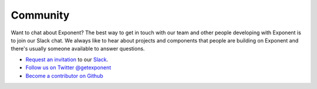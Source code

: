 Community
============

Want to chat about Exponent? The best way to get in touch with our team and
other people developing with Exponent is to join our Slack chat. We always like
to hear about projects and components that people are building on Exponent and
there's usually someone available to answer questions.

* `Request an invitation <https://slack.getexponent.com/>`_ to our `Slack <https://exponentjs.slack.com>`_.
* `Follow us on Twitter @getexponent <https://twitter.com/getexponent>`_
* `Become a contributor on Github <https://github.com/exponent>`_
